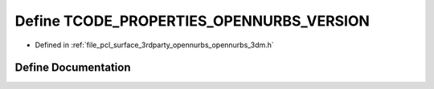 .. _exhale_define_opennurbs__3dm_8h_1a16e4ceee9f3c8b3829f165873571eba2:

Define TCODE_PROPERTIES_OPENNURBS_VERSION
=========================================

- Defined in :ref:`file_pcl_surface_3rdparty_opennurbs_opennurbs_3dm.h`


Define Documentation
--------------------


.. doxygendefine:: TCODE_PROPERTIES_OPENNURBS_VERSION
